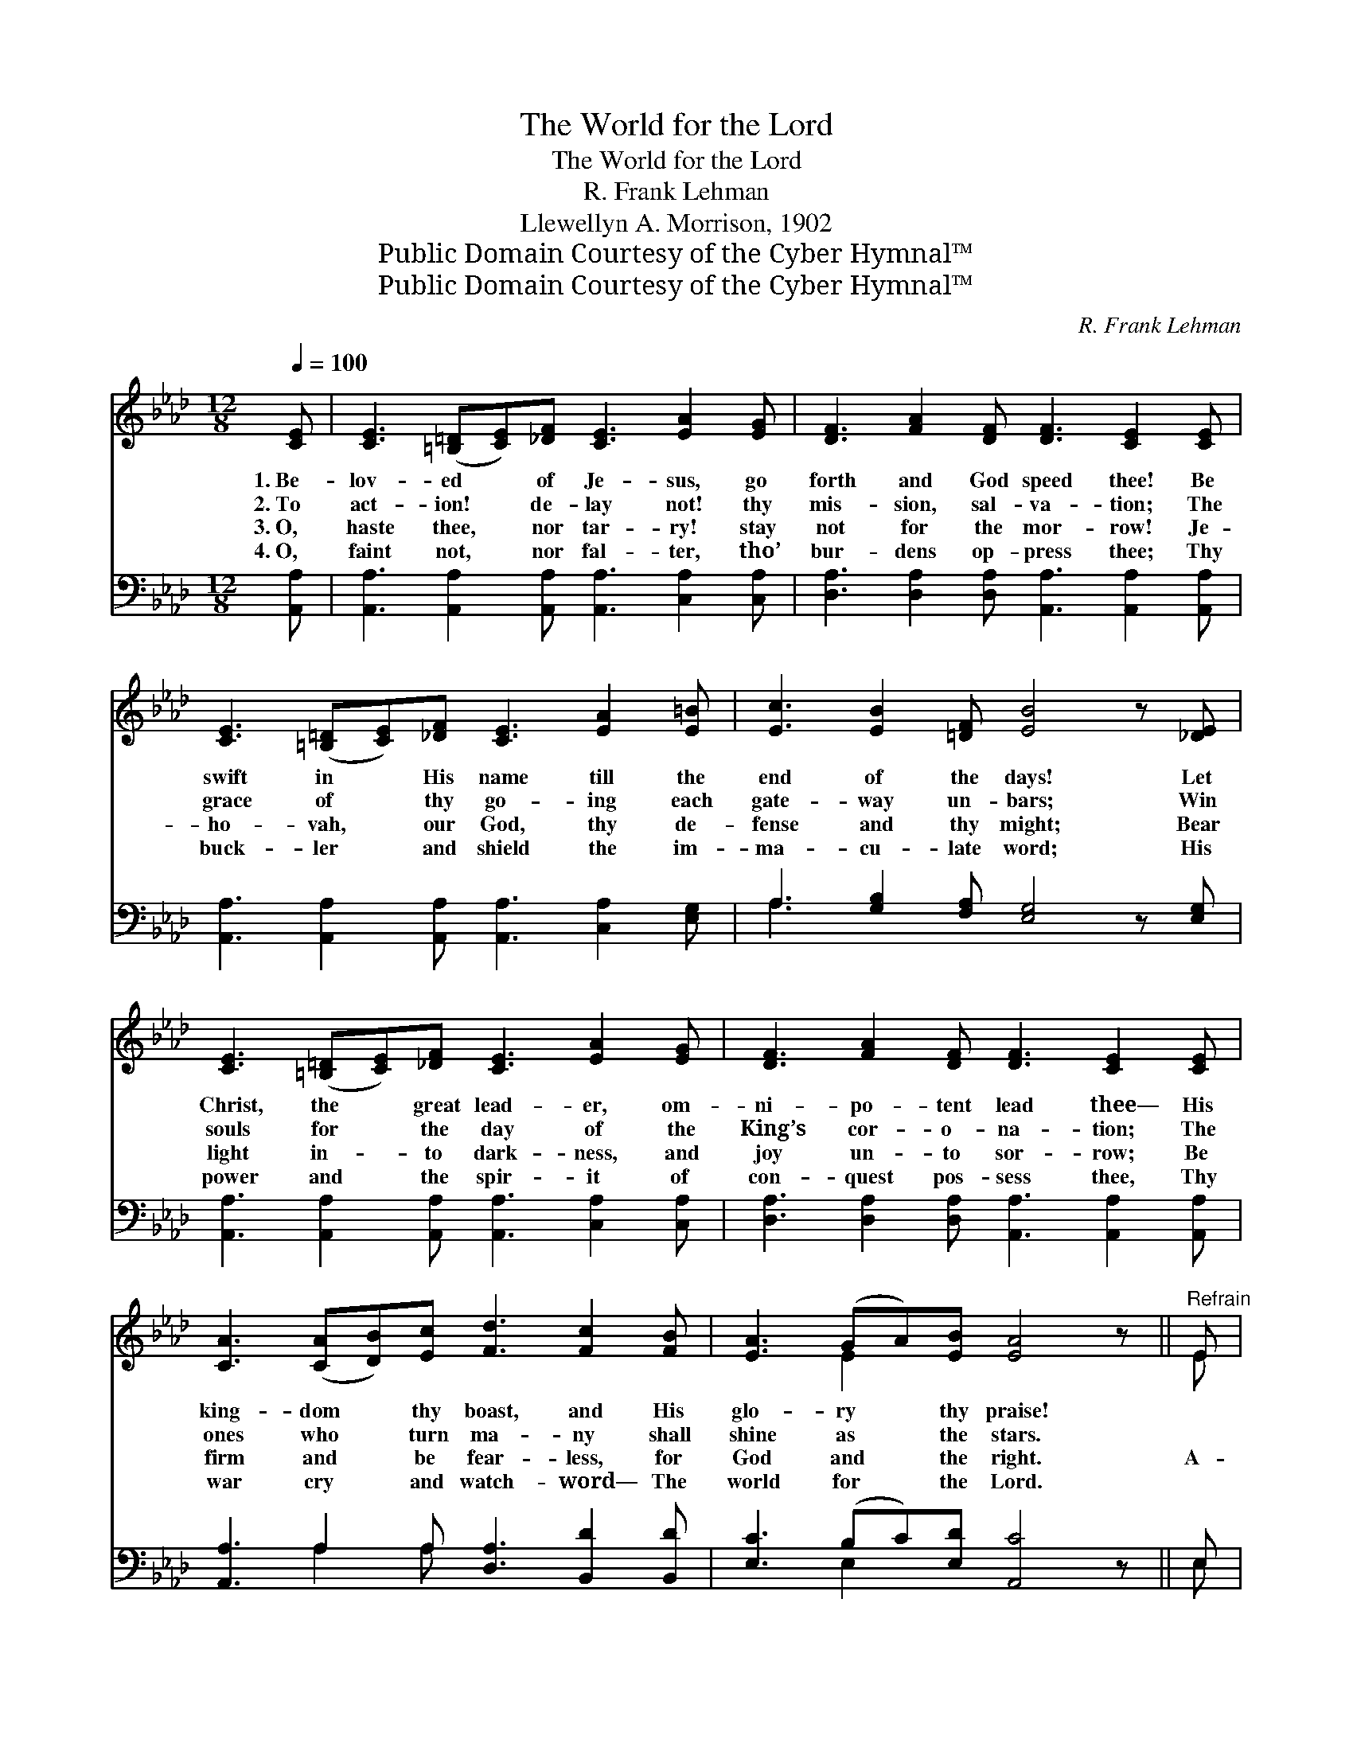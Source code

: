 X:1
T:The World for the Lord
T:The World for the Lord
T:R. Frank Lehman
T:Llewellyn A. Morrison, 1902
T:Public Domain Courtesy of the Cyber Hymnal™
T:Public Domain Courtesy of the Cyber Hymnal™
C:R. Frank Lehman
Z:Public Domain
Z:Courtesy of the Cyber Hymnal™
%%score ( 1 2 ) ( 3 4 )
L:1/8
Q:1/4=100
M:12/8
K:Ab
V:1 treble 
V:2 treble 
V:3 bass 
V:4 bass 
V:1
 [CE] | [CE]3 ([=B,=D][CE])[_DF] [CE]3 [EA]2 [EG] | [DF]3 [FA]2 [DF] [DF]3 [CE]2 [CE] | %3
w: 1.~Be-|lov- ed * of Je- sus, go|forth and God speed thee! Be|
w: 2.~To|act- ion! * de- lay not! thy|mis- sion, sal- va- tion; The|
w: 3.~O,|haste thee, * nor tar- ry! stay|not for the mor- row! Je-|
w: 4.~O,|faint not, * nor fal- ter, tho’|bur- dens op- press thee; Thy|
 [CE]3 ([=B,=D][CE])[_DF] [CE]3 [EA]2 [E=B] | [Ec]3 [EB]2 [=DF] [EB]4 z [_DE] | %5
w: swift in * His name till the|end of the days! Let|
w: grace of * thy go- ing each|gate- way un- bars; Win|
w: ho- vah, * our God, thy de-|fense and thy might; Bear|
w: buck- ler * and shield the im-|ma- cu- late word; His|
 [CE]3 ([=B,=D][CE])[_DF] [CE]3 [EA]2 [EG] | [DF]3 [FA]2 [DF] [DF]3 [CE]2 [CE] | %7
w: Christ, the * great lead- er, om-|ni- po- tent lead thee— His|
w: souls for * the day of the|King’s cor- o- na- tion; The|
w: light in- * to dark- ness, and|joy un- to sor- row; Be|
w: power and * the spir- it of|con- quest pos- sess thee, Thy|
 [CA]3 ([CA][DB])[Ec] [Fd]3 [Fc]2 [FB] | [EA]3 (GA)[EB] [EA]4 z ||"^Refrain" E | %10
w: king- dom * thy boast, and His|glo- ry * thy praise!||
w: ones who * turn ma- ny shall|shine as * the stars.||
w: firm and * be fear- less, for|God and * the right.|A-|
w: war cry * and watch- word— The|world for * the Lord.||
 [Ec]3 ([DB][Ec])[DB] [CA]3 [CE]2 [EA] | [EA]3 [EG]2 [EB] [EB]3 [EA]2 [Cc] | %12
w: ||
w: ||
w: rise and * be do- ing! A-|bove and a- round thee, The|
w: ||
 [Cc]3 (C=D)=E (F2 G) A2 [CA] | [=DB]3 [Dc]2 [DB] [_DB]4 z E | %14
w: ||
w: ||
w: ranks of * the ran- * somed in|pan- o- ply teem; Be|
w: ||
 [Ec]3 ([DB][Ec])[DB] [CA]3 [CE]2 [EA] | [EA]3 [EG]2 [Ed] [Ed]3 [Ec]2 [Ec] | %16
w: ||
w: ||
w: val- iant * in ser- vice, for|Je- sus hath crowned thee, A|
w: ||
 [Ff]3 [Fc]2 [Fe] [Fd]3 [Fc]2 [FB] | [EA]3 (GA)[EB] [EA]3- [EA]2 |] %18
w: ||
w: ||
w: ser- vant of ma- ny, to|save and * re- deem. *|
w: ||
V:2
 x | x12 | x12 | x12 | x12 | x12 | x12 | x12 | x3 E2 x6 || E | x12 | x12 | x3 C=D=E F2 G A2 x | %13
 x11 E | x12 | x12 | x12 | x3 E2 x6 |] %18
V:3
 [A,,A,] | [A,,A,]3 [A,,A,]2 [A,,A,] [A,,A,]3 [C,A,]2 [C,A,] | %2
 [D,A,]3 [D,A,]2 [D,A,] [A,,A,]3 [A,,A,]2 [A,,A,] | %3
 [A,,A,]3 [A,,A,]2 [A,,A,] [A,,A,]3 [C,A,]2 [E,G,] | A,3 [G,B,]2 [F,A,] [E,G,]4 z [E,G,] | %5
 [A,,A,]3 [A,,A,]2 [A,,A,] [A,,A,]3 [C,A,]2 [C,A,] | %6
 [D,A,]3 [D,A,]2 [D,A,] [A,,A,]3 [A,,A,]2 [A,,A,] | [A,,A,]3 A,2 A, [D,A,]3 [B,,D]2 [B,,D] | %8
 [E,C]3 (B,C)[E,D] [A,,C]4 z || E, | [A,,A,]3 [E,G,]2 [E,G,] [A,,A,]3 [A,,A,]2 [C,A,] | %11
 [E,C]3 [E,B,]2 [E,D] [A,D]3 [A,C]2 [C,C] | [C,C]3 (C,=D,)E, (F,2 G,) A,2 [F,A,] | %13
 [B,,A,]3 [B,,A,]2 [B,,A,] [E,G,]4 z E, | [A,,A,]3 [E,G,]2 [E,G,] [A,,A,]3 [A,,A,]2 [C,A,] | %15
 [E,C]3 [E,B,]2 [G,B,] A,3 [A,C]2 [_G,B,] | [F,=A,]3 [F,A,]2 [F,A,] [B,,B,]3 [C,A,]2 [D,B,] | %17
 [E,C]3 (B,C)[E,D] [A,,C]3- [A,,C]2 |] %18
V:4
 x | x12 | x12 | x12 | A,3 x9 | x12 | x12 | x3 A,2 A, x6 | x3 E,2 x6 || E, | x12 | x12 | %12
 x3 C,=D,E, F,2 G, A,2 x | x11 E, | x12 | x6 A,3 x3 | x12 | x3 E,2 x6 |] %18

